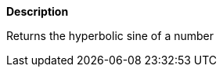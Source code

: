 // This is generated by ESQL's AbstractFunctionTestCase. Do no edit it. See ../README.md for how to regenerate it.

*Description*

Returns the hyperbolic sine of a number

